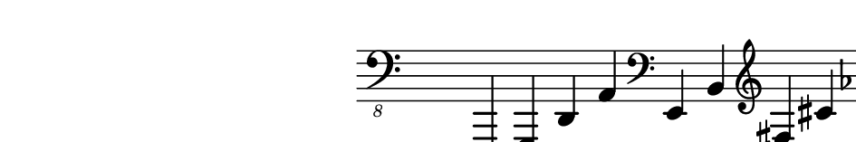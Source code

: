 \paper {
  paper-width  = 12\cm
  paper-height = 2\cm
  top-margin   = 2\mm
  page-top-space = 0
  head-separation = 0
  foot-separation = 0
}

\layout {
  indent = #40
  line-width = #150
  ragged-last = ##t
}

\header {
  tagline = ""
}


\relative {
  \set Score.timing = ##f
  \override Staff.TimeSignature #'transparent = ##t
  \time 13/4
  \clef "bass_8" c,,, g' d' a' \clef bass e' b' \clef treble fis' cis' aes' \clef "treble^8" ees' bes' \clef "treble^15" f' c'
}
